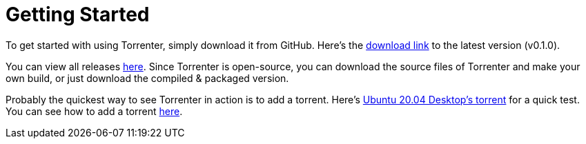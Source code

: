 = Getting Started

To get started with using Torrenter, simply download it from GitHub. Here's the https://github.com/nahiyan/torrenter/releases/download/v0.1.0/Torrenter.dmg[download link] to the latest version (v0.1.0).

You can view all releases https://github.com/nahiyan/torrenter/releases[here]. Since Torrenter is open-source, you can download the source files of Torrenter and make your own build, or just download the compiled & packaged version.

Probably the quickest way to see Torrenter in action is to add a torrent. Here's https://releases.ubuntu.com/20.04/ubuntu-20.04-desktop-amd64.iso.torrent[Ubuntu 20.04 Desktop's torrent] for a quick test. You can see how to add a torrent xref:torrent:add.adoc[here].